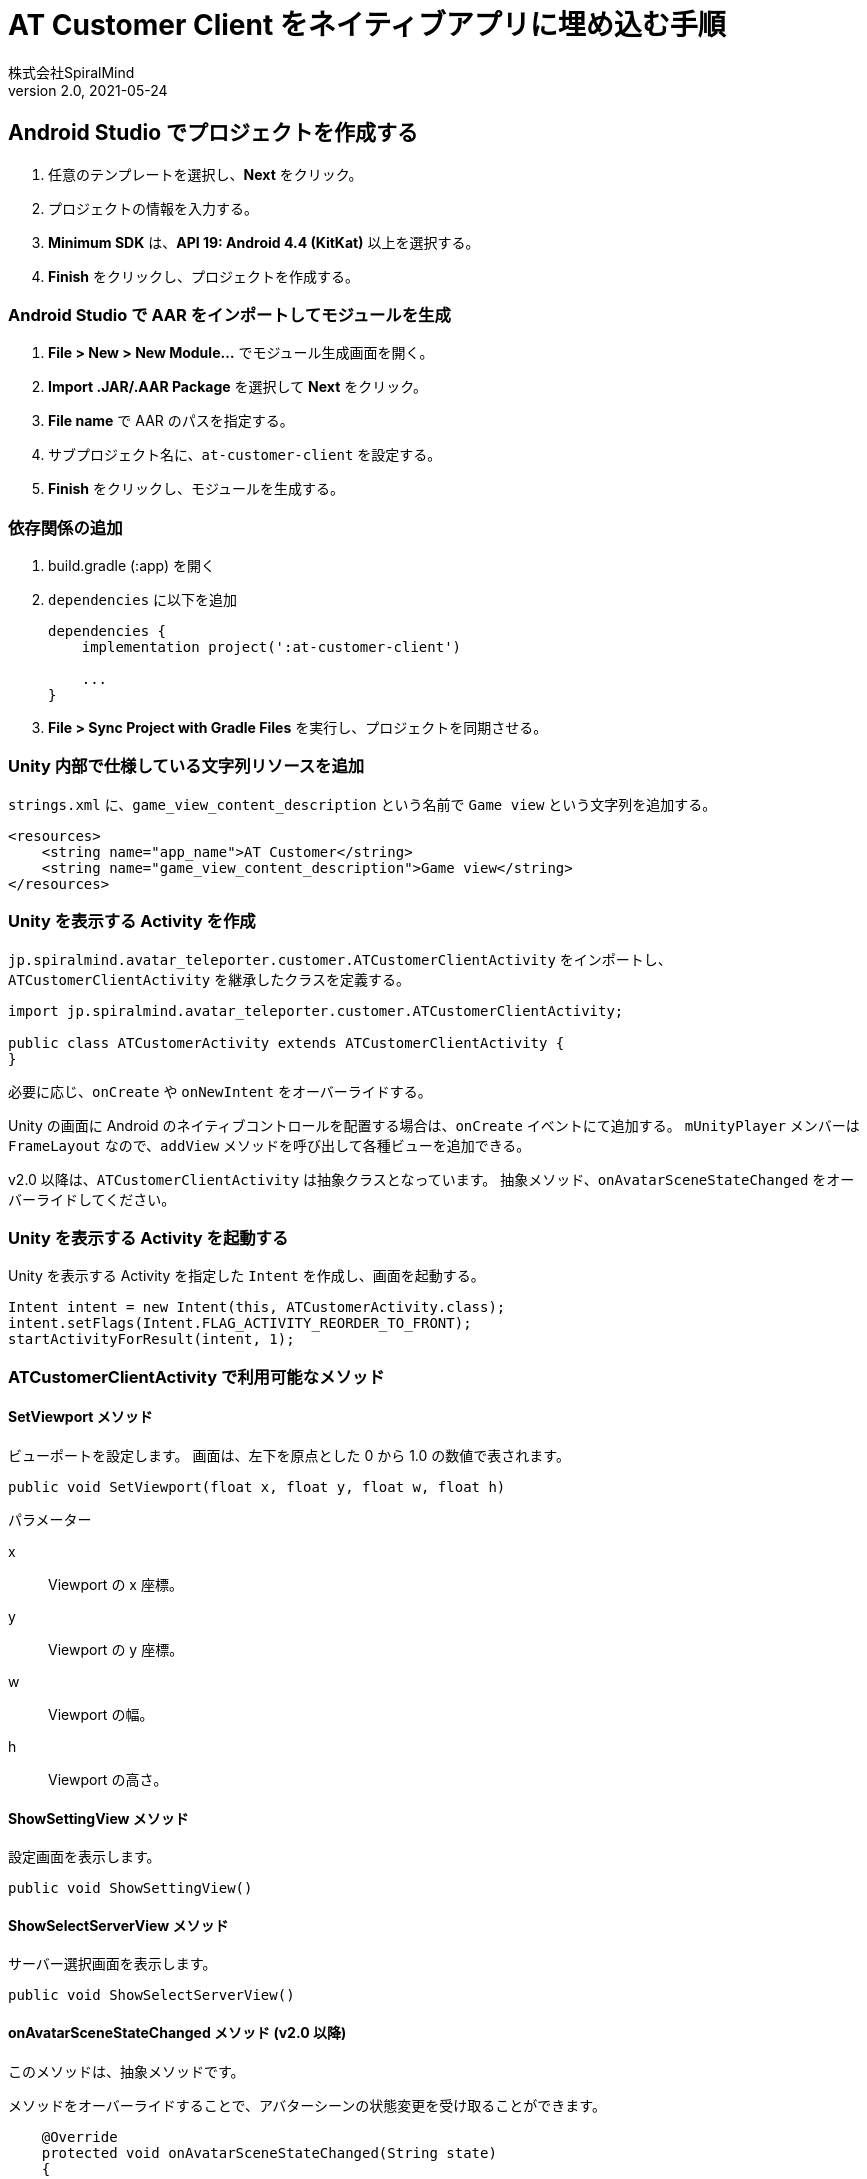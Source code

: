 = AT Customer Client をネイティブアプリに埋め込む手順
:author:    株式会社SpiralMind
:revnumber: 2.0
:revdate:   2021-05-24

== Android Studio でプロジェクトを作成する

1. 任意のテンプレートを選択し、*Next* をクリック。
2. プロジェクトの情報を入力する。
3. *Minimum SDK* は、*API 19: Android 4.4 (KitKat)* 以上を選択する。
4. *Finish* をクリックし、プロジェクトを作成する。

=== Android Studio で AAR をインポートしてモジュールを生成

1. *File > New > New Module...* でモジュール生成画面を開く。
2. *Import .JAR/.AAR Package* を選択して *Next* をクリック。
3. *File name* で AAR のパスを指定する。
4. サブプロジェクト名に、`at-customer-client` を設定する。
5. *Finish* をクリックし、モジュールを生成する。

=== 依存関係の追加

1. build.gradle (:app) を開く
2. `dependencies` に以下を追加
+
[source, gradle]
----
dependencies {
    implementation project(':at-customer-client')

    ...
}
----
3. *File > Sync Project with Gradle Files* を実行し、プロジェクトを同期させる。

=== Unity 内部で仕様している文字列リソースを追加

`strings.xml` に、`game_view_content_description` という名前で `Game view` という文字列を追加する。

[source, xml]
----
<resources>
    <string name="app_name">AT Customer</string>
    <string name="game_view_content_description">Game view</string>
</resources>
----

=== Unity を表示する Activity を作成

`jp.spiralmind.avatar_teleporter.customer.ATCustomerClientActivity` をインポートし、`ATCustomerClientActivity` を継承したクラスを定義する。

[source, java]
----
import jp.spiralmind.avatar_teleporter.customer.ATCustomerClientActivity;

public class ATCustomerActivity extends ATCustomerClientActivity {
}
----

必要に応じ、`onCreate` や `onNewIntent` をオーバーライドする。

Unity の画面に Android のネイティブコントロールを配置する場合は、`onCreate` イベントにて追加する。
`mUnityPlayer` メンバーは `FrameLayout` なので、`addView` メソッドを呼び出して各種ビューを追加できる。

v2.0 以降は、`ATCustomerClientActivity` は抽象クラスとなっています。
抽象メソッド、`onAvatarSceneStateChanged` をオーバーライドしてください。

=== Unity を表示する Activity を起動する

Unity を表示する Activity を指定した `Intent` を作成し、画面を起動する。

[source, java]
----
Intent intent = new Intent(this, ATCustomerActivity.class);
intent.setFlags(Intent.FLAG_ACTIVITY_REORDER_TO_FRONT);
startActivityForResult(intent, 1);
----

=== ATCustomerClientActivity で利用可能なメソッド

==== SetViewport メソッド

ビューポートを設定します。
画面は、左下を原点とした 0 から 1.0 の数値で表されます。

[source, java]
----
public void SetViewport(float x, float y, float w, float h)
----

.パラメーター
x:: Viewport の x 座標。
y:: Viewport の y 座標。
w:: Viewport の幅。
h:: Viewport の高さ。

==== ShowSettingView メソッド

設定画面を表示します。

[source, java]
----
public void ShowSettingView()
----

==== ShowSelectServerView メソッド

サーバー選択画面を表示します。

[source, java]
----
public void ShowSelectServerView()
----

==== onAvatarSceneStateChanged メソッド (v2.0 以降)

このメソッドは、抽象メソッドです。

メソッドをオーバーライドすることで、アバターシーンの状態変更を受け取ることができます。

[source, java]
----
    @Override
    protected void onAvatarSceneStateChanged(String state)
    {
    }
----

各状態は以下のようになります。


.イベント状態値
|===
| 状態値 | 説明

| `"started"`
| アバターシーンが開始された。

| `"connecting"`
| 接続中。

| `"reconnecting"`
| 再接続中

| `"online"`
| オンライン。

| `"offline"`
| オフライン。

| `"operator-joined"`
| オペレーターが入室した。

| `"operator-leaved"`
| オペレーターが退室した。

| `"exit"`
| アバターシーンが終了した。

|===

== Tips

* フルスクリーンレンダリングのみサポート。スクリーンの一部へのレンダリングはサポートしない。
* 2つ以上の Unity ランタイムのロードはサポートしない。
* Unity は x86 をサポートしなくなった。よって、x86 で動作する Android エミュレーターでは動作しない。

== 動作要件

OS:: Android 4.4 (API 19) 以上
CPU:: ARMv7 with Neon Support (32-bit) または ARM64
グラフィックAPI:: OpenGL ES 2.0+, OpenGL ES 3.0+, Vulkan
その他::
* 1GB 以上の RAM
* サポートされているハードウェアデバイスは、Google による Android の互換性定義（link:https://source.android.com/compatibility/9/android-9-cdd[Version 9.0 ]）を満たしているか、それ以上である必要があります。
    1. Handheld (Section 2.2)
    2. Television (Section 2.3)
    3. Tablets (Section 2.6)
* ハードウェアは、Android OS がネイティブで動作している必要があります。コンテナやエミューレーター内の Android には対応していません。
